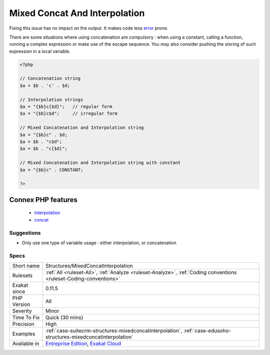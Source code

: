 .. _structures-mixedconcatinterpolation:

.. _mixed-concat-and-interpolation:

Mixed Concat And Interpolation
++++++++++++++++++++++++++++++

.. meta::
	:description:
		Mixed Concat And Interpolation: Mixed usage of concatenation and string interpolation is error prone.
	:twitter:card: summary_large_image
	:twitter:site: @exakat
	:twitter:title: Mixed Concat And Interpolation
	:twitter:description: Mixed Concat And Interpolation: Mixed usage of concatenation and string interpolation is error prone
	:twitter:creator: @exakat
	:twitter:image:src: https://www.exakat.io/wp-content/uploads/2020/06/logo-exakat.png
	:og:image: https://www.exakat.io/wp-content/uploads/2020/06/logo-exakat.png
	:og:title: Mixed Concat And Interpolation
	:og:type: article
	:og:description: Mixed usage of concatenation and string interpolation is error prone
	:og:url: https://exakat.readthedocs.io/en/latest/Reference/Rules/Mixed Concat And Interpolation.html
	:og:locale: en
.. raw:: html	<script type="application/ld+json">{"@context":"https:\/\/schema.org","@graph":[{"@type":"WebPage","@id":"https:\/\/php-tips.readthedocs.io\/en\/latest\/Reference\/Rules\/Structures\/MixedConcatInterpolation.html","url":"https:\/\/php-tips.readthedocs.io\/en\/latest\/Reference\/Rules\/Structures\/MixedConcatInterpolation.html","name":"Mixed Concat And Interpolation","isPartOf":{"@id":"https:\/\/www.exakat.io\/"},"datePublished":"Fri, 10 Jan 2025 09:46:18 +0000","dateModified":"Fri, 10 Jan 2025 09:46:18 +0000","description":"Mixed usage of concatenation and string interpolation is error prone","inLanguage":"en-US","potentialAction":[{"@type":"ReadAction","target":["https:\/\/exakat.readthedocs.io\/en\/latest\/Mixed Concat And Interpolation.html"]}]},{"@type":"WebSite","@id":"https:\/\/www.exakat.io\/","url":"https:\/\/www.exakat.io\/","name":"Exakat","description":"Smart PHP static analysis","inLanguage":"en-US"}]}</script>Mixed usage of concatenation and string interpolation is `error <https://www.php.net/error>`_ prone. It is harder to read, and leads to overlooking the concatenation or the interpolation.

Fixing this issue has no impact on the output. It makes code less `error <https://www.php.net/error>`_ prone.

There are some situations where using concatenation are compulsory : when using a constant, calling a function, running a complex expression or make use of the escape sequence. You may also consider pushing the storing of such expression in a local variable.



.. code-block:: php
   
   <?php
   
   // Concatenation string
   $a = $b . 'c' . $d;
   
   // Interpolation strings
   $a = "{$b}c{$d}";   // regular form
   $a = "{$b}c$d";     // irregular form
   
   // Mixed Concatenation and Interpolation string
   $a = "{$b}c" . $d;
   $a = $b . "c$d";
   $a = $b . "c{$d}";
   
   // Mixed Concatenation and Interpolation string with constant
   $a = "{$b}c" . CONSTANT;
   
   ?>
Connex PHP features
-------------------

  + `interpolation <https://php-dictionary.readthedocs.io/en/latest/dictionary/interpolation.ini.html>`_
  + `concat <https://php-dictionary.readthedocs.io/en/latest/dictionary/concat.ini.html>`_


Suggestions
___________

* Only use one type of variable usage : either interpolation, or concatenation




Specs
_____

+--------------+-------------------------------------------------------------------------------------------------------------------------+
| Short name   | Structures/MixedConcatInterpolation                                                                                     |
+--------------+-------------------------------------------------------------------------------------------------------------------------+
| Rulesets     | :ref:`All <ruleset-All>`, :ref:`Analyze <ruleset-Analyze>`, :ref:`Coding conventions <ruleset-Coding-conventions>`      |
+--------------+-------------------------------------------------------------------------------------------------------------------------+
| Exakat since | 0.11.5                                                                                                                  |
+--------------+-------------------------------------------------------------------------------------------------------------------------+
| PHP Version  | All                                                                                                                     |
+--------------+-------------------------------------------------------------------------------------------------------------------------+
| Severity     | Minor                                                                                                                   |
+--------------+-------------------------------------------------------------------------------------------------------------------------+
| Time To Fix  | Quick (30 mins)                                                                                                         |
+--------------+-------------------------------------------------------------------------------------------------------------------------+
| Precision    | High                                                                                                                    |
+--------------+-------------------------------------------------------------------------------------------------------------------------+
| Examples     | :ref:`case-suitecrm-structures-mixedconcatinterpolation`, :ref:`case-edusoho-structures-mixedconcatinterpolation`       |
+--------------+-------------------------------------------------------------------------------------------------------------------------+
| Available in | `Entreprise Edition <https://www.exakat.io/entreprise-edition>`_, `Exakat Cloud <https://www.exakat.io/exakat-cloud/>`_ |
+--------------+-------------------------------------------------------------------------------------------------------------------------+


